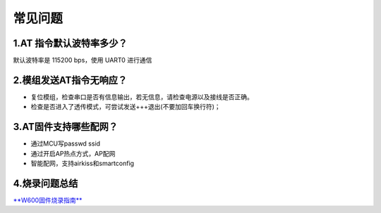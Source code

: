 常见问题
================

1.AT 指令默认波特率多少？
-----------------------

默认波特率是 115200 bps，使用 UART0 进行通信

2.模组发送AT指令无响应？
----------------------

- 复位模组，检查串口是否有信息输出，若无信息，请检查电源以及接线是否正确。
- 检查是否进入了透传模式，可尝试发送+++退出(不要加回车换行符)；

3.AT固件支持哪些配网？
-------------------

- 通过MCU写passwd ssid
- 通过开启AP热点方式，AP配网
- 智能配网，支持airkiss和smartconfig

4.烧录问题总结
------------

`**W600固件烧录指南** </application_note/download_firmware/>`__
